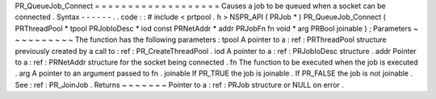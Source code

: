 PR_QueueJob_Connect
=
=
=
=
=
=
=
=
=
=
=
=
=
=
=
=
=
=
=
Causes
a
job
to
be
queued
when
a
socket
can
be
connected
.
Syntax
-
-
-
-
-
-
.
.
code
:
:
#
include
<
prtpool
.
h
>
NSPR_API
(
PRJob
*
)
PR_QueueJob_Connect
(
PRThreadPool
*
tpool
PRJobIoDesc
*
iod
const
PRNetAddr
*
addr
PRJobFn
fn
void
*
arg
PRBool
joinable
)
;
Parameters
~
~
~
~
~
~
~
~
~
~
The
function
has
the
following
parameters
:
tpool
A
pointer
to
a
:
ref
:
PRThreadPool
structure
previously
created
by
a
call
to
:
ref
:
PR_CreateThreadPool
.
iod
A
pointer
to
a
:
ref
:
PRJobIoDesc
structure
.
addr
Pointer
to
a
:
ref
:
PRNetAddr
structure
for
the
socket
being
connected
.
fn
The
function
to
be
executed
when
the
job
is
executed
.
arg
A
pointer
to
an
argument
passed
to
fn
.
joinable
If
PR_TRUE
the
job
is
joinable
.
If
PR_FALSE
the
job
is
not
joinable
.
See
:
ref
:
PR_JoinJob
.
Returns
~
~
~
~
~
~
~
Pointer
to
a
:
ref
:
PRJob
structure
or
NULL
on
error
.
